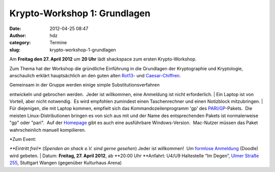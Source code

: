 Krypto-Workshop 1: Grundlagen
#############################
:date: 2012-04-25 08:47
:author: hdz
:category: Termine
:slug: krypto-workshop-1-grundlagen

Am **Freitag den 27. April 2012** um **20 Uhr** lädt shackspace zum
ersten Krypto-Workshop.

Zum Thema hat der Workshop die gründliche Einführung in die Grundlagen
der Kryptographie und Kryptologie, anschaulich erklärt hauptsächlich an
den guten alten `Rot13 <http://de.wikipedia.org/wiki/Rot13>`__- und
`Caesar-Chiffren <http://de.wikipedia.org/wiki/Caesar-Verschl%C3%BCsselung>`__.

| Gemeinsam in der Gruppe werden einige simple Substitutionsverfahren
entwickeln und gebrochen werden.  Jeder ist willkommen, eine Anmeldung
ist nicht erforderlich.
|  Ein Laptop ist von Vorteil, aber nicht notwendig.  Es wird empfohlen
zumindest einen Taschenrechner und einen Notizblock mitzubringen.
|  Für diejenigen, die mit Laptop kommen, empfielt sich das
Kommandozeilenprogramm 'gp' des
`PARI/GP <http://pari.math.u-bordeaux.fr/>`__-Pakets.  Die meisten
Linux-Distributionen bringen es von sich aus mit und der Name des
entsprechenden Pakets ist normalerweise "gp" oder "pari".  Auf der
`Homepage <http://pari.math.u-bordeaux.fr/>`__ gibt es auch eine
ausführbare Windows-Version.  Mac-Nutzer müssen das Paket wahrscheinlich
manuell kompilieren.

| *Zum Event:
*\ **Eintritt frei!** (*Spenden an shack e.V. sind gerne gesehen*) Jeder
ist willkommen!  Um `formlose
Anmeldung <http://www.doodle.com/s9hck3rsurcwnzys>`__ (Doodle) wird
gebeten.
|  Datum: \ **Freitag, 27. April 2012**, ab \ **20:00 Uhr
**\ Anfahrt: U4/U9 Haltestelle “Im Degen”, \ `Ulmer Straße
255 <http://shackspace.de/?page_id=713>`__, Stuttgart Wangen (gegenüber
Kulturhaus Arena)
